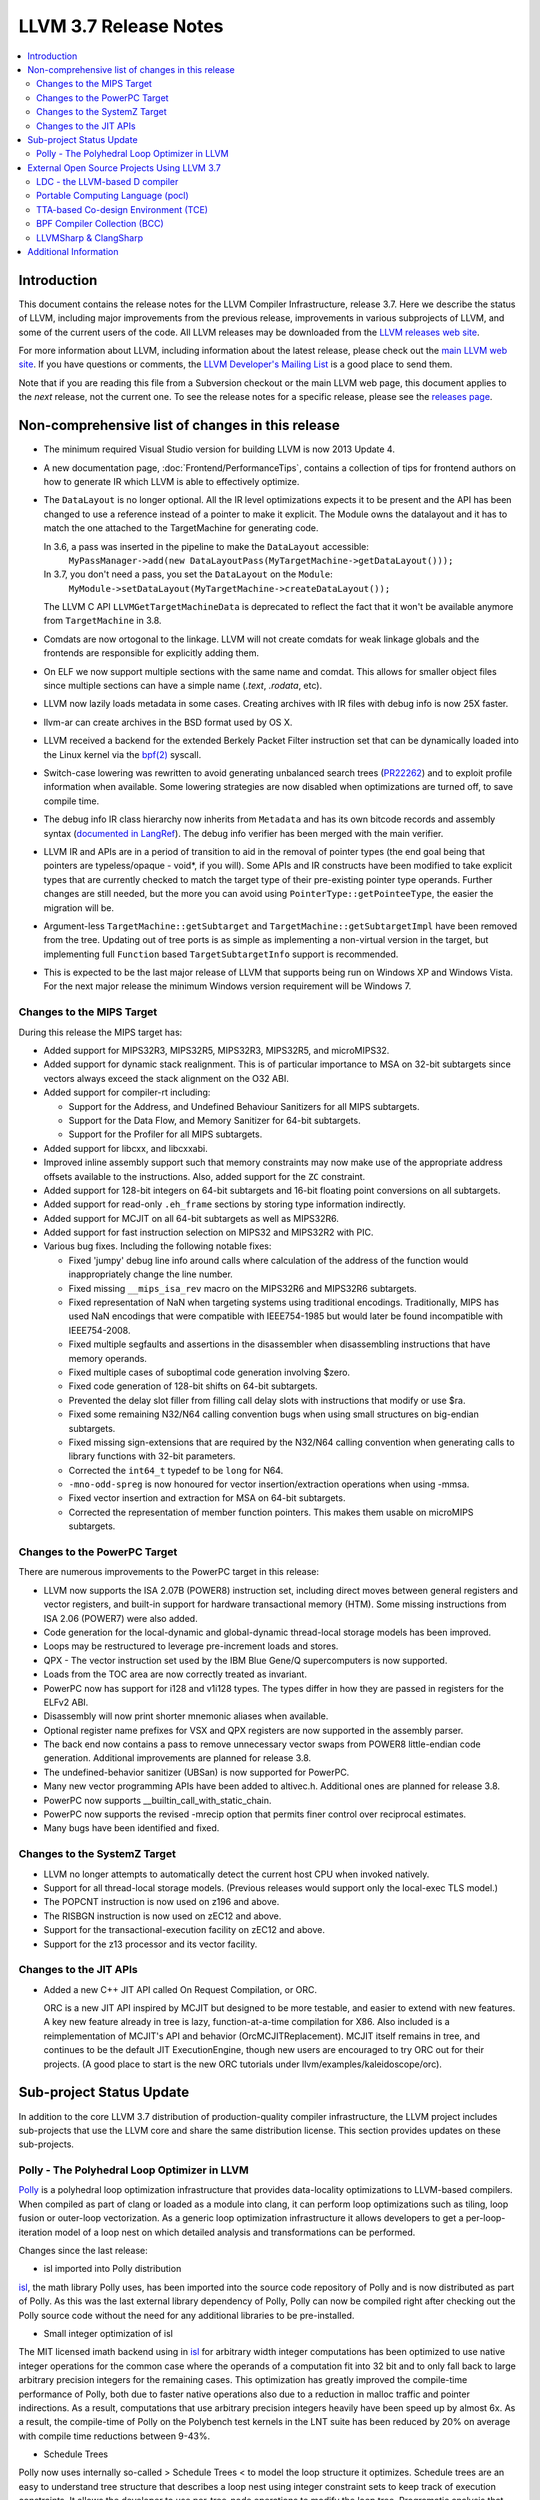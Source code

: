 ======================
LLVM 3.7 Release Notes
======================

.. contents::
    :local:

Introduction
============

This document contains the release notes for the LLVM Compiler Infrastructure,
release 3.7.  Here we describe the status of LLVM, including major improvements
from the previous release, improvements in various subprojects of LLVM, and
some of the current users of the code.  All LLVM releases may be downloaded
from the `LLVM releases web site <http://llvm.org/releases/>`_.

For more information about LLVM, including information about the latest
release, please check out the `main LLVM web site <http://llvm.org/>`_.  If you
have questions or comments, the `LLVM Developer's Mailing List
<http://lists.llvm.org/mailman/listinfo/llvm-dev>`_ is a good place to send
them.

Note that if you are reading this file from a Subversion checkout or the main
LLVM web page, this document applies to the *next* release, not the current
one.  To see the release notes for a specific release, please see the `releases
page <http://llvm.org/releases/>`_.

Non-comprehensive list of changes in this release
=================================================

.. NOTE
   For small 1-3 sentence descriptions, just add an entry at the end of
   this list. If your description won't fit comfortably in one bullet
   point (e.g. maybe you would like to give an example of the
   functionality, or simply have a lot to talk about), see the `NOTE` below
   for adding a new subsection.

* The minimum required Visual Studio version for building LLVM is now 2013
  Update 4.

* A new documentation page, :doc:`Frontend/PerformanceTips`, contains a
  collection of tips for frontend authors on how to generate IR which LLVM is
  able to effectively optimize.

* The ``DataLayout`` is no longer optional. All the IR level optimizations expects
  it to be present and the API has been changed to use a reference instead of
  a pointer to make it explicit. The Module owns the datalayout and it has to
  match the one attached to the TargetMachine for generating code.

  In 3.6, a pass was inserted in the pipeline to make the ``DataLayout`` accessible:
    ``MyPassManager->add(new DataLayoutPass(MyTargetMachine->getDataLayout()));``
  In 3.7, you don't need a pass, you set the ``DataLayout`` on the ``Module``:
    ``MyModule->setDataLayout(MyTargetMachine->createDataLayout());``

  The LLVM C API ``LLVMGetTargetMachineData`` is deprecated to reflect the fact
  that it won't be available anymore from ``TargetMachine`` in 3.8.

* Comdats are now ortogonal to the linkage. LLVM will not create
  comdats for weak linkage globals and the frontends are responsible
  for explicitly adding them.

* On ELF we now support multiple sections with the same name and
  comdat. This allows for smaller object files since multiple
  sections can have a simple name (`.text`, `.rodata`, etc).

* LLVM now lazily loads metadata in some cases. Creating archives
  with IR files with debug info is now 25X faster.

* llvm-ar can create archives in the BSD format used by OS X.

* LLVM received a backend for the extended Berkely Packet Filter
  instruction set that can be dynamically loaded into the Linux kernel via the
  `bpf(2) <http://man7.org/linux/man-pages/man2/bpf.2.html>`_ syscall.

* Switch-case lowering was rewritten to avoid generating unbalanced search trees
  (`PR22262 <http://llvm.org/pr22262>`_) and to exploit profile information
  when available. Some lowering strategies are now disabled when optimizations
  are turned off, to save compile time.

* The debug info IR class hierarchy now inherits from ``Metadata`` and has its
  own bitcode records and assembly syntax
  (`documented in LangRef <LangRef.html#specialized-metadata-nodes>`_).  The debug
  info verifier has been merged with the main verifier.

* LLVM IR and APIs are in a period of transition to aid in the removal of
  pointer types (the end goal being that pointers are typeless/opaque - void*,
  if you will). Some APIs and IR constructs have been modified to take
  explicit types that are currently checked to match the target type of their
  pre-existing pointer type operands. Further changes are still needed, but the
  more you can avoid using ``PointerType::getPointeeType``, the easier the
  migration will be.

* Argument-less ``TargetMachine::getSubtarget`` and
  ``TargetMachine::getSubtargetImpl`` have been removed from the tree. Updating
  out of tree ports is as simple as implementing a non-virtual version in the
  target, but implementing full ``Function`` based ``TargetSubtargetInfo``
  support is recommended.

* This is expected to be the last major release of LLVM that supports being
  run on Windows XP and Windows Vista.  For the next major release the minimum
  Windows version requirement will be Windows 7.

Changes to the MIPS Target
--------------------------

During this release the MIPS target has:

* Added support for MIPS32R3, MIPS32R5, MIPS32R3, MIPS32R5, and microMIPS32.

* Added support for dynamic stack realignment. This is of particular importance
  to MSA on 32-bit subtargets since vectors always exceed the stack alignment on
  the O32 ABI.

* Added support for compiler-rt including:

  * Support for the Address, and Undefined Behaviour Sanitizers for all MIPS
    subtargets.

  * Support for the Data Flow, and Memory Sanitizer for 64-bit subtargets.

  * Support for the Profiler for all MIPS subtargets.

* Added support for libcxx, and libcxxabi.

* Improved inline assembly support such that memory constraints may now make use
  of the appropriate address offsets available to the instructions. Also, added
  support for the ``ZC`` constraint.

* Added support for 128-bit integers on 64-bit subtargets and 16-bit floating
  point conversions on all subtargets.

* Added support for read-only ``.eh_frame`` sections by storing type information
  indirectly.

* Added support for MCJIT on all 64-bit subtargets as well as MIPS32R6.

* Added support for fast instruction selection on MIPS32 and MIPS32R2 with PIC.

* Various bug fixes. Including the following notable fixes:

  * Fixed 'jumpy' debug line info around calls where calculation of the address
    of the function would inappropriately change the line number.

  * Fixed missing ``__mips_isa_rev`` macro on the MIPS32R6 and MIPS32R6
    subtargets.

  * Fixed representation of NaN when targeting systems using traditional
    encodings. Traditionally, MIPS has used NaN encodings that were compatible
    with IEEE754-1985 but would later be found incompatible with IEEE754-2008.

  * Fixed multiple segfaults and assertions in the disassembler when
    disassembling instructions that have memory operands.

  * Fixed multiple cases of suboptimal code generation involving $zero.

  * Fixed code generation of 128-bit shifts on 64-bit subtargets.

  * Prevented the delay slot filler from filling call delay slots with
    instructions that modify or use $ra.

  * Fixed some remaining N32/N64 calling convention bugs when using small
    structures on big-endian subtargets.

  * Fixed missing sign-extensions that are required by the N32/N64 calling
    convention when generating calls to library functions with 32-bit
    parameters.

  * Corrected the ``int64_t`` typedef to be ``long`` for N64.

  * ``-mno-odd-spreg`` is now honoured for vector insertion/extraction
    operations when using -mmsa.

  * Fixed vector insertion and extraction for MSA on 64-bit subtargets.

  * Corrected the representation of member function pointers. This makes them
    usable on microMIPS subtargets.

Changes to the PowerPC Target
-----------------------------

There are numerous improvements to the PowerPC target in this release:

* LLVM now supports the ISA 2.07B (POWER8) instruction set, including
  direct moves between general registers and vector registers, and
  built-in support for hardware transactional memory (HTM).  Some missing
  instructions from ISA 2.06 (POWER7) were also added.

* Code generation for the local-dynamic and global-dynamic thread-local
  storage models has been improved.

* Loops may be restructured to leverage pre-increment loads and stores.

* QPX - The vector instruction set used by the IBM Blue Gene/Q supercomputers
  is now supported.

* Loads from the TOC area are now correctly treated as invariant.

* PowerPC now has support for i128 and v1i128 types.  The types differ
  in how they are passed in registers for the ELFv2 ABI.

* Disassembly will now print shorter mnemonic aliases when available.

* Optional register name prefixes for VSX and QPX registers are now
  supported in the assembly parser.

* The back end now contains a pass to remove unnecessary vector swaps
  from POWER8 little-endian code generation.  Additional improvements
  are planned for release 3.8.

* The undefined-behavior sanitizer (UBSan) is now supported for PowerPC.

* Many new vector programming APIs have been added to altivec.h.
  Additional ones are planned for release 3.8.

* PowerPC now supports __builtin_call_with_static_chain.

* PowerPC now supports the revised -mrecip option that permits finer
  control over reciprocal estimates.

* Many bugs have been identified and fixed.

Changes to the SystemZ Target
-----------------------------

* LLVM no longer attempts to automatically detect the current host CPU when
  invoked natively.

* Support for all thread-local storage models. (Previous releases would support
  only the local-exec TLS model.)

* The POPCNT instruction is now used on z196 and above.

* The RISBGN instruction is now used on zEC12 and above.

* Support for the transactional-execution facility on zEC12 and above.

* Support for the z13 processor and its vector facility.


Changes to the JIT APIs
-----------------------

* Added a new C++ JIT API called On Request Compilation, or ORC.

  ORC is a new JIT API inspired by MCJIT but designed to be more testable, and
  easier to extend with new features. A key new feature already in tree is lazy,
  function-at-a-time compilation for X86. Also included is a reimplementation of
  MCJIT's API and behavior (OrcMCJITReplacement). MCJIT itself remains in tree,
  and continues to be the default JIT ExecutionEngine, though new users are
  encouraged to try ORC out for their projects. (A good place to start is the
  new ORC tutorials under llvm/examples/kaleidoscope/orc).

Sub-project Status Update
=========================

In addition to the core LLVM 3.7 distribution of production-quality compiler
infrastructure, the LLVM project includes sub-projects that use the LLVM core
and share the same distribution license. This section provides updates on these
sub-projects.

Polly - The Polyhedral Loop Optimizer in LLVM
---------------------------------------------

`Polly <http://polly.llvm.org>`_ is a polyhedral loop optimization
infrastructure that provides data-locality optimizations to LLVM-based
compilers. When compiled as part of clang or loaded as a module into clang,
it can perform loop optimizations such as tiling, loop fusion or outer-loop
vectorization. As a generic loop optimization infrastructure it allows
developers to get a per-loop-iteration model of a loop nest on which detailed
analysis and transformations can be performed.

Changes since the last release:

* isl imported into Polly distribution

`isl <http://repo.or.cz/w/isl.git>`_, the math library Polly uses, has been
imported into the source code repository of Polly and is now distributed as part
of Polly. As this was the last external library dependency of Polly, Polly can
now be compiled right after checking out the Polly source code without the need
for any additional libraries to be pre-installed.

* Small integer optimization of isl

The MIT licensed imath backend using in `isl <http://repo.or.cz/w/isl.git>`_ for
arbitrary width integer computations has been optimized to use native integer
operations for the common case where the operands of a computation fit into 32
bit and to only fall back to large arbitrary precision integers for the
remaining cases. This optimization has greatly improved the compile-time
performance of Polly, both due to faster native operations also due to a
reduction in malloc traffic and pointer indirections. As a result, computations
that use arbitrary precision integers heavily have been speed up by almost 6x.
As a result, the compile-time of Polly on the Polybench test kernels in the LNT
suite has been reduced by 20% on average with compile time reductions between
9-43%.

* Schedule Trees

Polly now uses internally so-called > Schedule Trees < to model the loop
structure it optimizes. Schedule trees are an easy to understand tree structure
that describes a loop nest using integer constraint sets to keep track of
execution constraints. It allows the developer to use per-tree-node operations
to modify the loop tree. Programatic analysis that work on the schedule tree
(e.g., as dependence analysis) also show a visible speedup as they can exploit
the tree structure of the schedule and need to fall back to ILP based
optimization problems less often. Section 6 of `Polyhedral AST generation is
more than scanning polyhedra
<http://www.grosser.es/#pub-polyhedral-AST-generation>`_ gives a detailed
explanation of this schedule trees.

* Scalar and PHI node modeling - Polly as an analysis

Polly now requires almost no preprocessing to analyse LLVM-IR, which makes it
easier to use Polly as a pure analysis pass e.g. to provide more precise
dependence information to non-polyhedral transformation passes. Originally,
Polly required the input LLVM-IR to be preprocessed such that all scalar and
PHI-node dependences are translated to in-memory operations. Since this release,
Polly has full support for scalar and PHI node dependences and requires no
scalar-to-memory translation for such kind of dependences.

* Modeling of modulo and non-affine conditions

Polly can now supports modulo operations such as A[t%2][i][j] as they appear
often in stencil computations and also allows data-dependent conditional
branches as they result e.g. from ternary conditions ala A[i] > 255 ? 255 :
A[i].

* Delinearization

Polly now support the analysis of manually linearized multi-dimensional arrays
as they result form macros such as
"#define 2DARRAY(A,i,j) (A.data[(i) * A.size + (j)]". Similar constructs appear
in old C code written before C99, C++ code such as boost::ublas, LLVM exported
from Julia, Matlab generated code and many others. Our work titled
`Optimistic Delinearization of Parametrically Sized Arrays
<http://www.grosser.es/#pub-optimistic-delinerization>`_ gives details.

* Compile time improvements

Pratik Bahtu worked on compile-time performance tuning of Polly. His work
together with the support for schedule trees and the small integer optimization
in isl notably reduced the compile time.

* Increased compute timeouts

As Polly's compile time has been notabily improved, we were able to increase
the compile time saveguards in Polly. As a result, the default configuration
of Polly can now analyze larger loop nests without running into compile time
restrictions.

* Export Debug Locations via JSCoP file

Polly's JSCoP import/export format gained support for debug locations that show
to the user the source code location of detected scops.

* Improved windows support

The compilation of Polly on windows using cmake has been improved and several
visual studio build issues have been addressed.

* Many bug fixes

External Open Source Projects Using LLVM 3.7
============================================

An exciting aspect of LLVM is that it is used as an enabling technology for
a lot of other language and tools projects. This section lists some of the
projects that have already been updated to work with LLVM 3.7.


LDC - the LLVM-based D compiler
-------------------------------

`D <http://dlang.org>`_ is a language with C-like syntax and static typing. It
pragmatically combines efficiency, control, and modeling power, with safety and
programmer productivity. D supports powerful concepts like Compile-Time Function
Execution (CTFE) and Template Meta-Programming, provides an innovative approach
to concurrency and offers many classical paradigms.

`LDC <http://wiki.dlang.org/LDC>`_ uses the frontend from the reference compiler
combined with LLVM as backend to produce efficient native code. LDC targets
x86/x86_64 systems like Linux, OS X, FreeBSD and Windows and also Linux on
PowerPC (32/64 bit). Ports to other architectures like ARM, AArch64 and MIPS64
are underway.

Portable Computing Language (pocl)
----------------------------------

In addition to producing an easily portable open source OpenCL
implementation, another major goal of `pocl <http://portablecl.org/>`_
is improving performance portability of OpenCL programs with
compiler optimizations, reducing the need for target-dependent manual
optimizations. An important part of pocl is a set of LLVM passes used to
statically parallelize multiple work-items with the kernel compiler, even in
the presence of work-group barriers.


TTA-based Co-design Environment (TCE)
-------------------------------------

`TCE <http://tce.cs.tut.fi/>`_ is a toolset for designing customized
exposed datapath processors based on the Transport triggered
architecture (TTA).

The toolset provides a complete co-design flow from C/C++
programs down to synthesizable VHDL/Verilog and parallel program binaries.
Processor customization points include the register files, function units,
supported operations, and the interconnection network.

TCE uses Clang and LLVM for C/C++/OpenCL C language support, target independent
optimizations and also for parts of code generation. It generates
new LLVM-based code generators "on the fly" for the designed processors and
loads them in to the compiler backend as runtime libraries to avoid
per-target recompilation of larger parts of the compiler chain.

BPF Compiler Collection (BCC)
-----------------------------
`BCC <https://github.com/iovisor/bcc>`_ is a Python + C framework for tracing and
networking that is using Clang rewriter + 2nd pass of Clang + BPF backend to
generate eBPF and push it into the kernel.

LLVMSharp & ClangSharp
----------------------

`LLVMSharp <http://www.llvmsharp.org>`_ and
`ClangSharp <http://www.clangsharp.org>`_ are type-safe C# bindings for
Microsoft.NET and Mono that Platform Invoke into the native libraries.
ClangSharp is self-hosted and is used to generated LLVMSharp using the
LLVM-C API.

`LLVMSharp Kaleidoscope Tutorials <http://www.llvmsharp.org/Kaleidoscope/>`_
are instructive examples of writing a compiler in C#, with certain improvements
like using the visitor pattern to generate LLVM IR.

`ClangSharp PInvoke Generator <http://www.clangsharp.org/PInvoke/>`_ is the
self-hosting mechanism for LLVM/ClangSharp and is demonstrative of using
LibClang to generate Platform Invoke (PInvoke) signatures for C APIs.


Additional Information
======================

A wide variety of additional information is available on the `LLVM web page
<http://llvm.org/>`_, in particular in the `documentation
<http://llvm.org/docs/>`_ section.  The web page also contains versions of the
API documentation which is up-to-date with the Subversion version of the source
code.  You can access versions of these documents specific to this release by
going into the ``llvm/docs/`` directory in the LLVM tree.

If you have any questions or comments about LLVM, please feel free to contact
us via the `mailing lists <http://llvm.org/docs/#maillist>`_.

